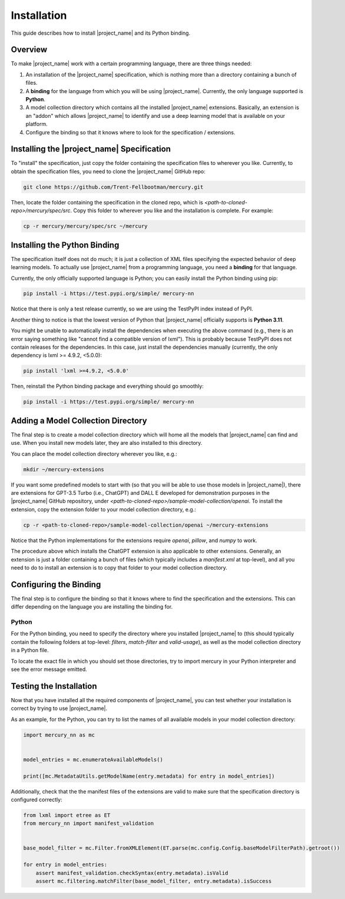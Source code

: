 Installation
============

This guide describes how to install |project_name| and its Python binding.

Overview
--------

To make |project_name| work with a certain programming language, there are three things needed:

1. An installation of the |project_name| specification,
   which is nothing more than a directory containing a bunch of files.
2. A **binding** for the language from which you will be using |project_name|.
   Currently, the only language supported is **Python**.
3. A model collection directory which contains all the installed |project_name| extensions.
   Basically, an extension is an "addon" which allows |project_name| to identify and use
   a deep learning model that is available on your platform.
4. Configure the binding so that it knows where to look for the specification / extensions.

Installing the |project_name| Specification
-------------------------------------------

To "install" the specification, just copy the folder containing the specification files to wherever you like.
Currently, to obtain the specification files, you need to clone the |project_name| GitHub repo:

.. code-block:: bash

    git clone https://github.com/Trent-Fellbootman/mercury.git

Then, locate the folder containing the specification in the cloned repo,
which is `<path-to-cloned-repo>/mercury/spec/src`. Copy this folder to wherever you like and the installation is complete.
For example:

.. code-block:: bash

    cp -r mercury/mercury/spec/src ~/mercury

Installing the Python Binding
-----------------------------

The specification itself does not do much; it is just a collection of XML files specifying the expected behavior of deep learning models.
To actually use |project_name| from a programming language, you need a **binding** for that language.

Currently, the only officially supported language is Python; you can easily install the Python binding using pip:

.. code-block:: bash

    pip install -i https://test.pypi.org/simple/ mercury-nn

Notice that there is only a test release currently, so we are using the TestPyPI index instead of PyPI.

Another thing to notice is that the lowest version of Python that |project_name| officially supports is **Python 3.11**.

You might be unable to automatically install the dependencies when executing the above command
(e.g., there is an error saying something like "cannot find a compatible version of lxml").
This is probably because TestPyPI does not contain releases for the dependencies.
In this case, just install the dependencies manually (currently, the only dependency is lxml >= 4.9.2, <5.0.0):

.. code-block:: bash

    pip install 'lxml >=4.9.2, <5.0.0'

Then, reinstall the Python binding package and everything should go smoothly:

.. code-block:: bash

    pip install -i https://test.pypi.org/simple/ mercury-nn

Adding a Model Collection Directory
-----------------------------------

The final step is to create a model collection directory which will home all the models that |project_name| can find and use.
When you install new models later, they are also installed to this directory.

You can place the model collection directory wherever you like, e.g.:

.. code-block:: bash
    
    mkdir ~/mercury-extensions

.. _sample-extensions-installation:

If you want some predefined models to start with (so that you will be able to use those models in |project_name|),
there are extensions for GPT-3.5 Turbo (i.e., ChatGPT) and DALL E developed for demonstration purposes in the |project_name| GitHub repository,
under `<path-to-cloned-repo>/sample-model-collection/openai`.
To install the extension, copy the extension folder to your model collection directory, e.g.:

.. code-block:: bash

    cp -r <path-to-cloned-repo>/sample-model-collection/openai ~/mercury-extensions

Notice that the Python implementations for the extensions require `openai`, `pillow`, and `numpy` to work.

The procedure above which installs the ChatGPT extension is also applicable to other extensions.
Generally, an extension is just a folder containing a bunch of files (which typically includes a `manifest.xml` at top-level),
and all you need to do to install an extension is to copy that folder to your model collection directory.

Configuring the Binding
-----------------------

The final step is to configure the binding so that it knows where to find the specification and the extensions.
This can differ depending on the language you are installing the binding for.

Python
######

For the Python binding, you need to specify the directory where you installed |project_name| to
(this should typically contain the following folders at top-level: `filters`, `match-filter` and `valid-usage`),
as well as the model collection directory in a Python file.

To locate the exact file in which you should set those directories,
try to import mercury in your Python interpreter and see the error message emitted.

Testing the Installation
------------------------

Now that you have installed all the required components of |project_name|,
you can test whether your installation is correct by trying to use |project_name|.

As an example, for the Python, you can try to list the names of all available models in your model collection directory:

.. code-block:: python

    import mercury_nn as mc


    model_entries = mc.enumerateAvailableModels()

    print([mc.MetadataUtils.getModelName(entry.metadata) for entry in model_entries])

Additionally, check that the the manifest files of the extensions are valid to make sure that the specification directory is configured correctly:

.. code-block:: python

    from lxml import etree as ET
    from mercury_nn import manifest_validation


    base_model_filter = mc.Filter.fromXMLElement(ET.parse(mc.config.Config.baseModelFilterPath).getroot())

    for entry in model_entries:
        assert manifest_validation.checkSyntax(entry.metadata).isValid
        assert mc.filtering.matchFilter(base_model_filter, entry.metadata).isSuccess
